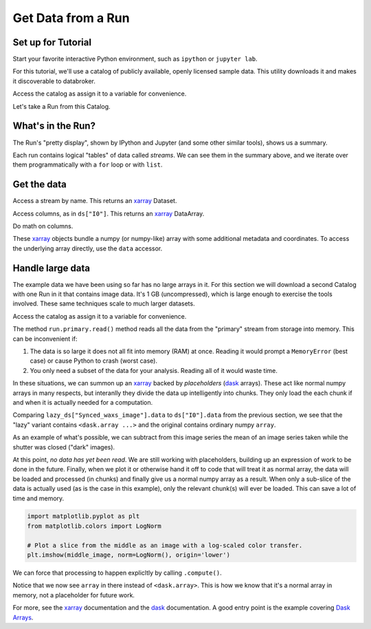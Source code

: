 Get Data from a Run
===================

Set up for Tutorial
-------------------

Start your favorite interactive Python environment, such as ``ipython`` or
``jupyter lab``.

For this tutorial, we'll use a catalog of publicly available, openly licensed
sample data. This utility downloads it and makes it discoverable to databroker.

.. ipython:: python

   import databroker.tutorial_utils
   databroker.tutorial_utils.fetch_BMM_example()

Access the catalog as assign it to a variable for convenience.

.. ipython:: python

   import databroker
   catalog = databroker.catalog['bluesky-tutorial-BMM']

Let's take a Run from this Catalog.

.. ipython:: python

   run = catalog[23463]

What's in the Run?
------------------

The Run's "pretty display", shown by IPython and Jupyter (and some other
similar tools), shows us a summary.

.. ipython:: python

   run

Each run contains logical "tables" of data called *streams*. We can see them in
the summary above, and we iterate over them programmatically with a ``for``
loop or with ``list``.

.. ipython:: python

   list(run)

Get the data
------------

Access a stream by name. This returns an `xarray`_ Dataset.

.. ipython:: python

   ds = run.primary.read()
   ds

Access columns, as in ``ds["I0"]``. This returns an `xarray`_ DataArray.

.. ipython:: python

   ds["I0"].head()  # Just show the first couple elements.

Do math on columns.

.. ipython:: python

   normed = ds["I0"] / ds["It"]
   normed.head()  # Just show the first couple elements.

These `xarray`_ objects bundle a numpy (or numpy-like) array with some
additional metadata and coordinates. To access the underlying array directly,
use the ``data`` accessor.

.. ipython:: python

   type(ds["I0"])
   type(ds["I0"].data)

Handle large data
-----------------

The example data we have been using so far has no large arrays in it. For this
section we will download a second Catalog with one Run in it that contains
image data. It's 1 GB (uncompressed), which is large enough to exercise the
tools involved. These same techniques scale to much larger datasets.

.. ipython:: python

   import databroker.tutorial_utils
   databroker.tutorial_utils.fetch_RSOXS_example()

Access the catalog as assign it to a variable for convenience.

.. ipython:: python

   import databroker
   run = databroker.catalog['bluesky-tutorial-RSOXS']['777b44a']

The method ``run.primary.read()`` method reads all the data from the "primary"
stream from storage into memory. This can be inconvenient if:

1. The data is so large it does not all fit into memory (RAM) at once. Reading
   it would prompt a ``MemoryError`` (best case) or cause Python to crash
   (worst case).
2. You only need a subset of the data for your analysis. Reading all of it
   would waste time.

In these situations, we can summon up an `xarray`_ backed by *placeholders*
(`dask`_ arrays). These act like normal numpy arrays in many respects, but
interanlly they divide the data up intelligently into chunks. They only load
the each chunk if and when it is actually needed for a computation.

.. ipython:: python

   lazy_ds = run.primary.to_dask()

Comparing ``lazy_ds["Synced_waxs_image"].data`` to ``ds["I0"].data`` from the
previous section, we see that the "lazy" variant contains ``<dask.array ...>``
and the original contains ordinary numpy ``array``.

.. ipython:: python

   ds["I0"].head().data  # array
   lazy_ds["Synced_waxs_image"].data  # dask.array, a placeholder

As an example of what's possible, we can subtract from this image series the
mean of an image series taken while the shutter was closed ("dark" images).

.. ipython:: python

   corrected = run.primary.to_dask()["Synced_waxs_image"] - run.dark.to_dask()["Synced_waxs_image"].mean("time")
   corrected
   middle_image = corrected[64, 0, :, :]  # Pull out a 2D slice.
   middle_image

At this point, *no data has yet been read*. We are still working with
placeholders, building up an expression of work to be done in the future.
Finally, when we plot it or otherwise hand it off to code that will treat it as
normal array, the data will be loaded and processed (in chunks) and finally
give us a normal numpy array as a result. When only a sub-slice of the data is
actually used (as is the case in this example), only the relevant chunk(s) will
ever be loaded. This can save a lot of time and memory.

.. code:: python

   import matplotlib.pyplot as plt
   from matplotlib.colors import LogNorm

   # Plot a slice from the middle as an image with a log-scaled color transfer.
   plt.imshow(middle_image, norm=LogNorm(), origin='lower')

.. plot::

   import databroker
   import matplotlib.pyplot as plt
   from matplotlib.colors import LogNorm

   run = databroker.catalog['bluesky-tutorial-RSOXS']['777b44a']
   corrected = run.primary.to_dask()["Synced_waxs_image"] - run.dark.to_dask()["Synced_waxs_image"].mean("time")
   middle_image = corrected[64, 0, :, :]  # Pull out a 2D slice.
   plt.imshow(middle_image, norm=LogNorm(), origin='lower')

We can force that processing to happen explicltly by calling ``.compute()``.

.. ipython:: python

   middle_image.compute()

Notice that we now see ``array`` in there instead of
``<dask.array>``. This is how we know that it's a normal array in memory, not a
placeholder for future work.

For more, see the `xarray`_ documentation and the `dask`_ documentation. A good
entry point is the example covering `Dask Arrays`_.

.. _xarray: https://xarray.pydata.org/

.. _dask: https://dask.org/

.. _Dask Arrays: https://examples.dask.org/array.html
